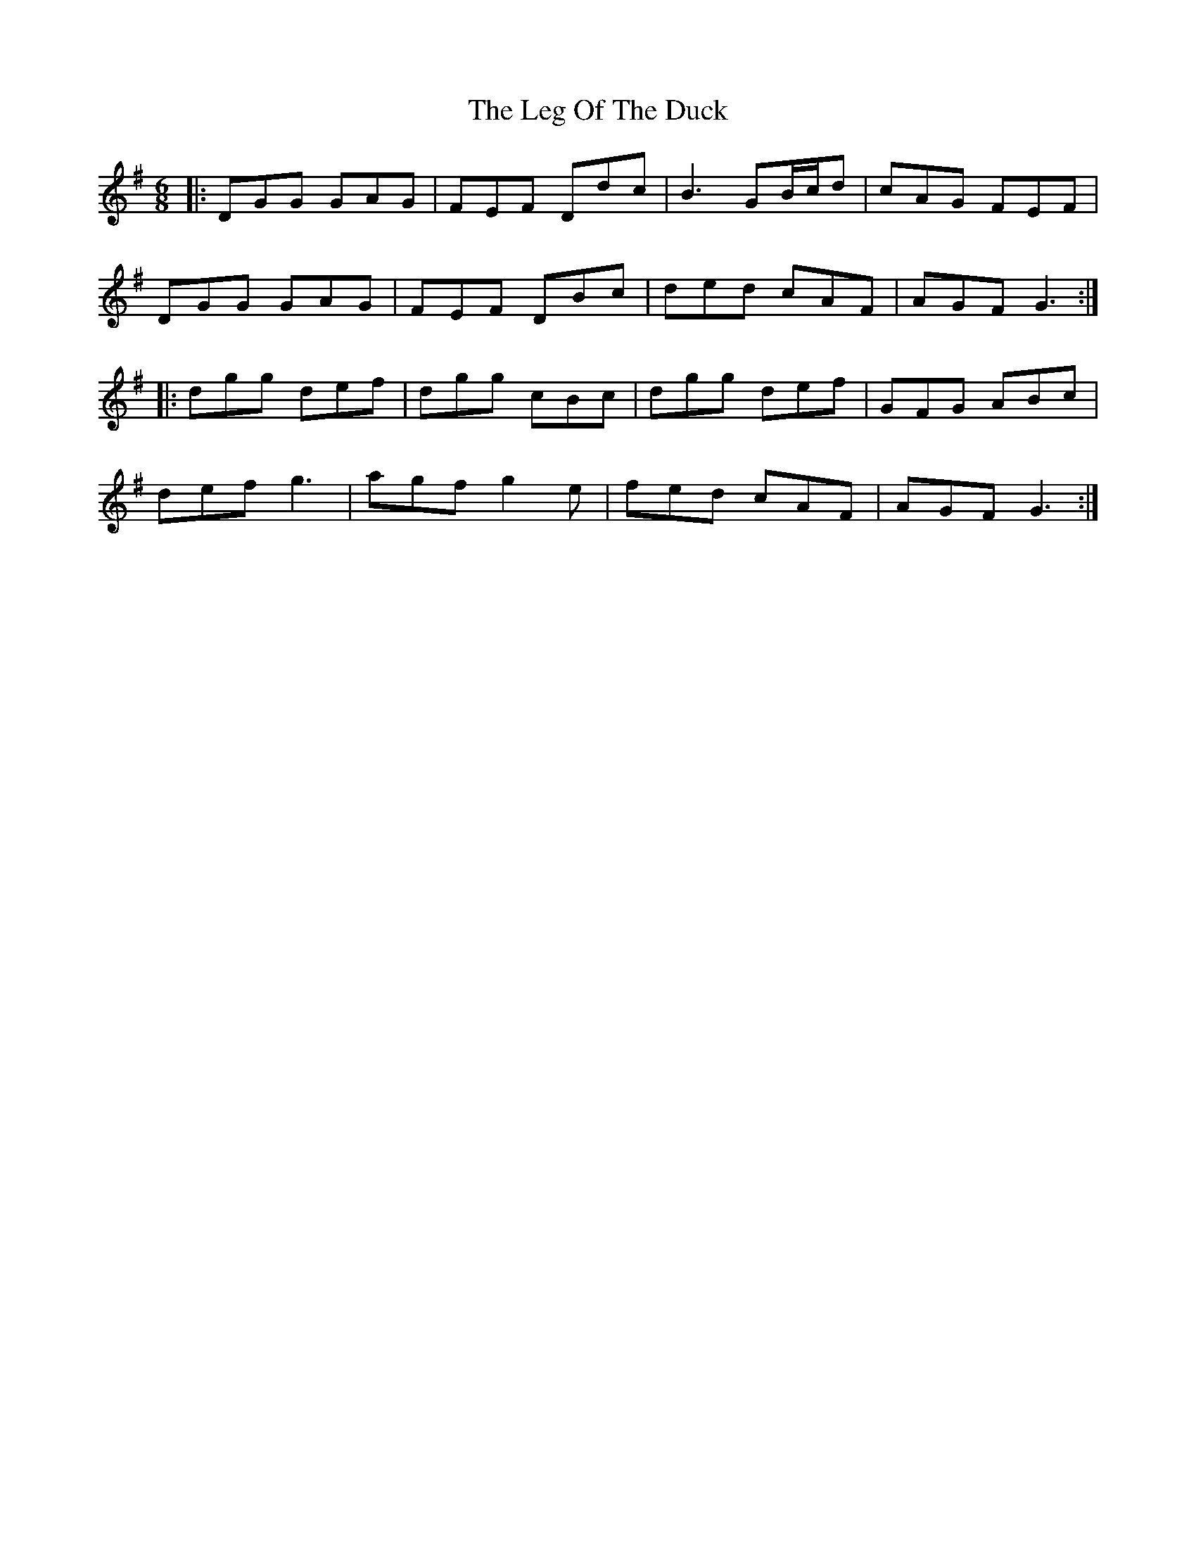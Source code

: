 X: 23316
T: Leg Of The Duck, The
R: jig
M: 6/8
K: Gmajor
|:DGG GAG|FEF Ddc|B3 GB/c/d|cAG FEF|
DGG GAG|FEF DBc|ded cAF|AGF G3:|
|:dgg def|dgg cBc|dgg def|GFG ABc|
def g3|agf g2e|fed cAF|AGF G3:|

